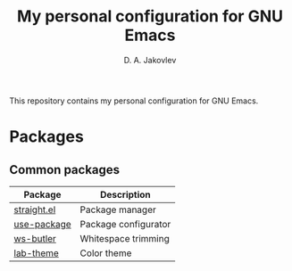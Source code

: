 #+TITLE: My personal configuration for GNU Emacs
#+AUTHOR: D. A. Jakovlev

This repository contains my personal configuration for GNU Emacs.

* Packages

** Common packages

| Package     | Description          |
|-------------+----------------------|
| [[https://github.com/radian-software/straight.el][straight.el]] | Package manager      |
| [[https://github.com/jwiegley/use-package][use-package]] | Package configurator |
| [[https://github.com/lewang/ws-butler][ws-butler]]   | Whitespace trimming  |
| [[https://github.com/MetroWind/lab-theme][lab-theme]]   | Color theme          |
